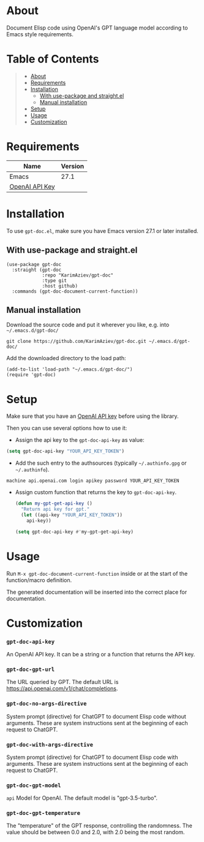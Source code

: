 #+OPTIONS: ^:nil tags:nil

* About
Document Elisp code using OpenAI's GPT language model according to Emacs style requirements.

[[./gpt-doc-demo.gif][./gpt-doc-demo.gif]]

* Table of Contents                                       :TOC_2_gh:QUOTE:
#+BEGIN_QUOTE
- [[#about][About]]
- [[#requirements][Requirements]]
- [[#installation][Installation]]
  - [[#with-use-package-and-straightel][With use-package and straight.el]]
  - [[#manual-installation][Manual installation]]
- [[#setup][Setup]]
- [[#usage][Usage]]
- [[#customization][Customization]]
#+END_QUOTE

* Requirements

| Name           | Version |
|----------------+---------|
| Emacs          |    27.1 |
| [[https://platform.openai.com/account/api-keys][OpenAI API Key]] |         |


* Installation

To use =gpt-doc.el=, make sure you have Emacs version 27.1 or later installed.

** With use-package and straight.el
#+begin_src elisp :eval no
(use-package gpt-doc
  :straight (gpt-doc
             :repo "KarimAziev/gpt-doc"
             :type git
             :host github)
  :commands (gpt-doc-document-current-function))
#+end_src

** Manual installation

Download the source code and put it wherever you like, e.g. into =~/.emacs.d/gpt-doc/=

#+begin_src shell :eval no
git clone https://github.com/KarimAziev/gpt-doc.git ~/.emacs.d/gpt-doc/
#+end_src

Add the downloaded directory to the load path:

#+begin_src elisp :eval no
(add-to-list 'load-path "~/.emacs.d/gpt-doc/")
(require 'gpt-doc)
#+end_src

* Setup

Make sure that you have an [[https://platform.openai.com/account/api-keys][OpenAI API key]] before using the library.

Then you can use several options how to use it:

- Assign the api key to the ~gpt-doc-api-key~ as value:
#+begin_src emacs-lisp
(setq gpt-doc-api-key "YOUR_API_KEY_TOKEN")
#+end_src

- Add the such entry to the authsources (typically =~/.authinfo.gpg= or =~/.authinfo=).
#+begin_example
machine api.openai.com login apikey password YOUR_API_KEY_TOKEN
#+end_example

- Assign custom function that returns the key to ~gpt-doc-api-key~.

  #+begin_src emacs-lisp
(defun my-gpt-get-api-key ()
  "Return api key for gpt."
  (let ((api-key "YOUR_API_KEY_TOKEN"))
    api-key))

(setq gpt-doc-api-key #'my-gpt-get-api-key)
#+end_src

* Usage

Run ~M-x gpt-doc-document-current-function~ inside or at the start of the function/macro definition.

The generated documentation will be inserted into the correct place for documentation.

* Customization

*** ~gpt-doc-api-key~
An OpenAI API key. It can be a string or a function that returns the API key.
*** ~gpt-doc-gpt-url~
The URL queried by GPT. The default URL is https://api.openai.com/v1/chat/completions.
*** ~gpt-doc-no-args-directive~
System prompt (directive) for ChatGPT to document Elisp code without arguments. These are system instructions sent at the beginning of each request to ChatGPT.
*** ~gpt-doc-with-args-directive~
System prompt (directive) for ChatGPT to document Elisp code with arguments. These are system instructions sent at the beginning of each request to ChatGPT.
*** ~gpt-doc-gpt-model~
=api= Model for OpenAI. The default model is "gpt-3.5-turbo".
*** ~gpt-doc-gpt-temperature~
The "temperature" of the GPT response, controlling the randomness. The value should be between 0.0 and 2.0, with 2.0 being the most random.